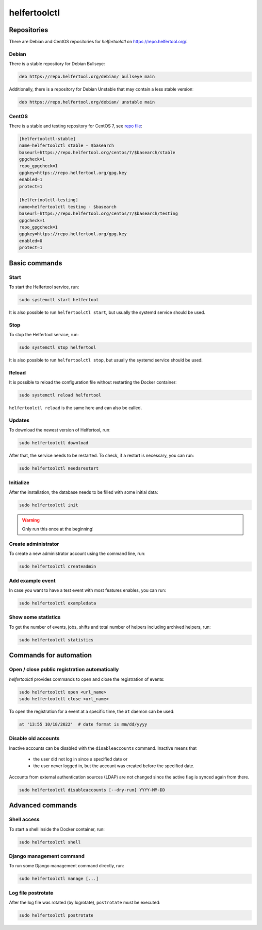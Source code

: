 .. _helfertoolctl:

=============
helfertoolctl
=============

Repositories
------------

There are Debian and CentOS repositories for `helfertoolctl` on https://repo.helfertool.org/.

Debian
^^^^^^

There is a stable repository for Debian Bullseye:

.. code-block:: none

   deb https://repo.helfertool.org/debian/ bullseye main

Additionally, there is a repository for Debian Unstable that may contain a less stable version:

.. code-block:: none

   deb https://repo.helfertool.org/debian/ unstable main

CentOS
^^^^^^

There is a stable and testing repository for CentOS 7, see `repo file <https://repo.helfertool.org/centos7.repo>`_:

.. code-block:: none

   [helfertoolctl-stable]
   name=helfertoolctl stable - $basearch
   baseurl=https://repo.helfertool.org/centos/7/$basearch/stable
   gpgcheck=1
   repo_gpgcheck=1
   gpgkey=https://repo.helfertool.org/gpg.key
   enabled=1
   protect=1

   [helfertoolctl-testing]
   name=helfertoolctl testing - $basearch
   baseurl=https://repo.helfertool.org/centos/7/$basearch/testing
   gpgcheck=1
   repo_gpgcheck=1
   gpgkey=https://repo.helfertool.org/gpg.key
   enabled=0
   protect=1

Basic commands
--------------

Start
^^^^^^

To start the Helfertool service, run:

.. code-block:: none

   sudo systemctl start helfertool

It is also possible to run ``helfertoolctl start``, but usually the systemd service should be used.

Stop
^^^^

To stop the Helfertool service, run:

.. code-block:: none

   sudo systemctl stop helfertool

It is also possible to run ``helfertoolctl stop``, but usually the systemd service should be used.

Reload
^^^^^^

It is possible to reload the configuration file without restarting the Docker container:

.. code-block:: none

   sudo systemctl reload helfertool

``helfertoolctl reload`` is the same here and can also be called.

Updates
^^^^^^^

To download the newest version of Helfertool, run:

.. code-block:: none

   sudo helfertoolctl download

After that, the service needs to be restarted. To check, if a restart is necessary, you can run:

.. code-block:: none

   sudo helfertoolctl needsrestart

Initialize
^^^^^^^^^^

After the installation, the database needs to be filled with some initial data:

.. code-block:: none

   sudo helfertoolctl init

.. warning::

   Only run this once at the beginning!

Create administrator
^^^^^^^^^^^^^^^^^^^^

To create a new administrator account using the command line, run:

.. code-block:: none

   sudo helfertoolctl createadmin

Add example event
^^^^^^^^^^^^^^^^^

In case you want to have a test event with most features enables, you can run:

.. code-block:: none

   sudo helfertoolctl exampledata

Show some statistics
^^^^^^^^^^^^^^^^^^^^

To get the number of events, jobs, shifts and total number of helpers including archived helpers, run:

.. code-block:: none

   sudo helfertoolctl statistics

Commands for automation
-----------------------

Open / close public registration automatically
^^^^^^^^^^^^^^^^^^^^^^^^^^^^^^^^^^^^^^^^^^^^^^

`helfertoolctl` provides commands to open and close the registration of events:

.. code-block:: none

   sudo helfertoolctl open <url_name>
   sudo helfertoolctl close <url_name>

To open the registration for a event at a specific time, the ``at`` daemon
can be used:

.. code-block:: none

   at '13:55 10/18/2022'  # date format is mm/dd/yyyy

Disable old accounts
^^^^^^^^^^^^^^^^^^^^

Inactive accounts can be disabled with the ``disableaccounts`` command. Inactive means that

 * the user did not log in since a specified date or
 * the user never logged in, but the account was created before the specified date.

Accounts from external authentication sources (LDAP) are not changed since the
active flag is synced again from there.

.. code-block:: none

   sudo helfertoolctl disableaccounts [--dry-run] YYYY-MM-DD

Advanced commands
-----------------

Shell access
^^^^^^^^^^^^

To start a shell inside the Docker container, run:

.. code-block:: none

   sudo helfertoolctl shell

Django management command
^^^^^^^^^^^^^^^^^^^^^^^^^

To run some Django management command directly, run:

.. code-block:: none

   sudo helfertoolctl manage [...]

Log file postrotate
^^^^^^^^^^^^^^^^^^^

After the log file was rotated (by logrotate), ``postrotate`` must be executed:

.. code-block:: none

   sudo helfertoolctl postrotate
